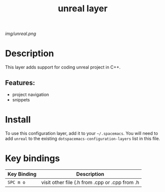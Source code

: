 #+TITLE: unreal layer

# The maximum height of the logo should be 200 pixels.
[[img/unreal.png]]

# TOC links should be GitHub style anchors.
* Table of Contents                                        :TOC_4_gh:noexport:
- [[#description][Description]]
  - [[#features][Features:]]
- [[#install][Install]]
- [[#key-bindings][Key bindings]]

* Description
This layer adds support for coding unreal project in C++.

** Features:
  - project navigation
  - snippets

* Install
To use this configuration layer, add it to your =~/.spacemacs=. You will need to
add =unreal= to the existing =dotspacemacs-configuration-layers= list in this
file.

* Key bindings

| Key Binding | Description                                    |
|-------------+------------------------------------------------|
| ~SPC m o~   | visit other file (.h from .cpp or .cpp from .h |

# Use GitHub URLs if you wish to link a Spacemacs documentation file or its heading.
# Examples:
# [[https://github.com/syl20bnr/spacemacs/blob/master/doc/VIMUSERS.org#sessions]]
# [[https://github.com/syl20bnr/spacemacs/blob/master/layers/%2Bfun/emoji/README.org][Link to Emoji layer README.org]]
# If space-doc-mode is enabled, Spacemacs will open a local copy of the linked file.
